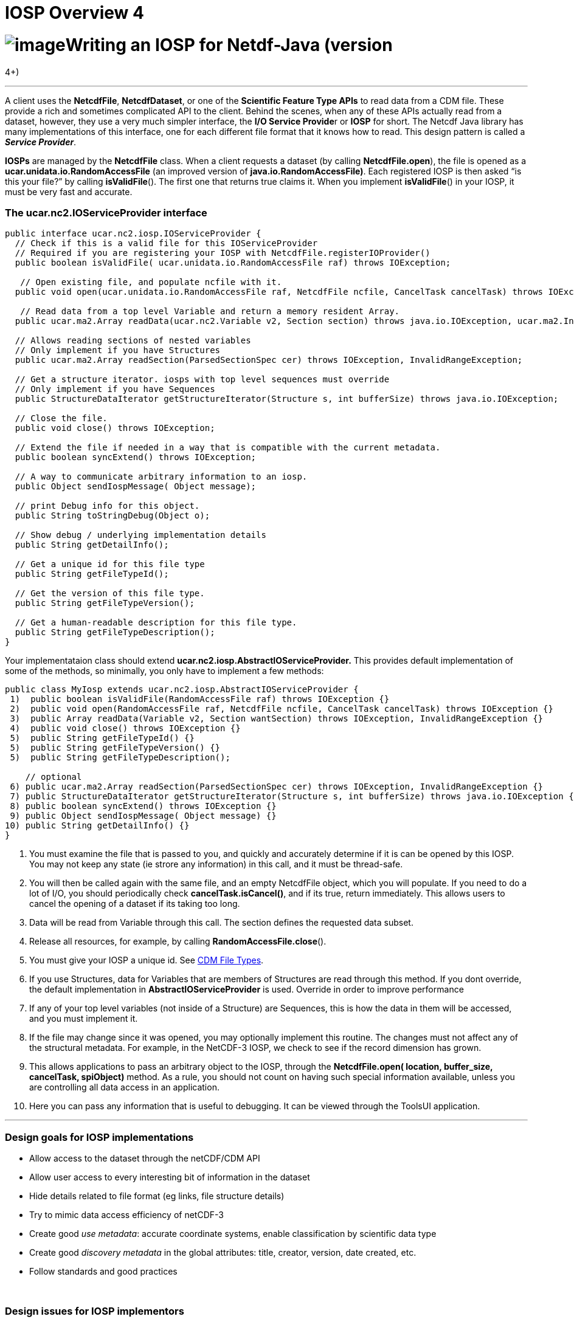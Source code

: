 :source-highlighter: coderay
[[threddsDocs]]


IOSP Overview 4
===============

= image:../netcdfBig.gif[image]Writing an IOSP for Netdf-Java (version
4+)

'''''

A client uses the **NetcdfFile**, **NetcdfDataset**, or one of the
*Scientific Feature Type APIs* to read data from a CDM file. These
provide a rich and sometimes complicated API to the client. Behind the
scenes, when any of these APIs actually read from a dataset, however,
they use a very much simpler interface, the **I/O Service Provide**r or
*IOSP* for short. The Netcdf Java library has many implementations of
this interface, one for each different file format that it knows how to
read. This design pattern is called a **_Service Provider_**.

*IOSPs* are managed by the *NetcdfFile* class. When a client requests a
dataset (by calling **NetcdfFile.open**), the file is opened as a
*ucar.unidata.io.RandomAccessFile* (an improved version of
**java.io.RandomAccessFile)**. Each registered IOSP is then asked ``is
this your file?'' by calling **isValidFile**(). The first one that
returns true claims it. When you implement **isValidFile**() in your
IOSP, it must be very fast and accurate.

=== The *ucar.nc2.IOServiceProvider* interface

-----------------------------------------------------------------------------------------------------------------------------------
public interface ucar.nc2.iosp.IOServiceProvider {
  // Check if this is a valid file for this IOServiceProvider
  // Required if you are registering your IOSP with NetcdfFile.registerIOProvider()
  public boolean isValidFile( ucar.unidata.io.RandomAccessFile raf) throws IOException;

   // Open existing file, and populate ncfile with it.
  public void open(ucar.unidata.io.RandomAccessFile raf, NetcdfFile ncfile, CancelTask cancelTask) throws IOException;

   // Read data from a top level Variable and return a memory resident Array.
  public ucar.ma2.Array readData(ucar.nc2.Variable v2, Section section) throws java.io.IOException, ucar.ma2.InvalidRangeException;

  // Allows reading sections of nested variables
  // Only implement if you have Structures
  public ucar.ma2.Array readSection(ParsedSectionSpec cer) throws IOException, InvalidRangeException;
  
  // Get a structure iterator. iosps with top level sequences must override
  // Only implement if you have Sequences
  public StructureDataIterator getStructureIterator(Structure s, int bufferSize) throws java.io.IOException;

  // Close the file.
  public void close() throws IOException;

  // Extend the file if needed in a way that is compatible with the current metadata.
  public boolean syncExtend() throws IOException;

  // A way to communicate arbitrary information to an iosp.
  public Object sendIospMessage( Object message);
  
  // print Debug info for this object.
  public String toStringDebug(Object o);
  
  // Show debug / underlying implementation details
  public String getDetailInfo();

  // Get a unique id for this file type
  public String getFileTypeId();

  // Get the version of this file type.
  public String getFileTypeVersion();

  // Get a human-readable description for this file type.
  public String getFileTypeDescription();
}
-----------------------------------------------------------------------------------------------------------------------------------

Your implementataion class should extend
*ucar.nc2.iosp.AbstractIOServiceProvider.* This provides default
implementation of some of the methods, so minimally, you only have to
implement a few methods:

----------------------------------------------------------------------------------------------------------------
public class MyIosp extends ucar.nc2.iosp.AbstractIOServiceProvider {
 1)  public boolean isValidFile(RandomAccessFile raf) throws IOException {}
 2)  public void open(RandomAccessFile raf, NetcdfFile ncfile, CancelTask cancelTask) throws IOException {}
 3)  public Array readData(Variable v2, Section wantSection) throws IOException, InvalidRangeException {}
 4)  public void close() throws IOException {}
 5)  public String getFileTypeId() {}
 5)  public String getFileTypeVersion() {}
 5)  public String getFileTypeDescription();

    // optional
 6) public ucar.ma2.Array readSection(ParsedSectionSpec cer) throws IOException, InvalidRangeException {}
 7) public StructureDataIterator getStructureIterator(Structure s, int bufferSize) throws java.io.IOException {}
 8) public boolean syncExtend() throws IOException {}
 9) public Object sendIospMessage( Object message) {}
10) public String getDetailInfo() {}
}
----------------------------------------------------------------------------------------------------------------

1.  You must examine the file that is passed to you, and quickly and
accurately determine if it is can be opened by this IOSP. You may not
keep any state (ie strore any information) in this call, and it must be
thread-safe.
2.  You will then be called again with the same file, and an empty
NetcdfFile object, which you will populate. If you need to do a lot of
I/O, you should periodically check **cancelTask.isCancel()**, and if its
true, return immediately. This allows users to cancel the opening of a
dataset if its taking too long.
3.  Data will be read from Variable through this call. The section
defines the requested data subset.
4.  Release all resources, for example, by calling
**RandomAccessFile.close**().
5.  You must give your IOSP a unique id. See
link:../reference/formats/FileTypes.html[CDM File Types].
6.  If you use Structures, data for Variables that are members of
Structures are read through this method. If you dont override, the
default implementation in *AbstractIOServiceProvider* is used. Override
in order to improve performance
7.  If any of your top level variables (not inside of a Structure) are
Sequences, this is how the data in them will be accessed, and you must
implement it.
8.  If the file may change since it was opened, you may optionally
implement this routine. The changes must not affect any of the
structural metadata. For example, in the NetCDF-3 IOSP, we check to see
if the record dimension has grown.
9.  This allows applications to pass an arbitrary object to the IOSP,
through the *NetcdfFile.open( location, buffer_size, cancelTask,
spiObject)* method. As a rule, you should not count on having such
special information available, unless you are controlling all data
access in an application.
10. Here you can pass any information that is useful to debugging. It
can be viewed through the ToolsUI application.

'''''

=== Design goals for IOSP implementations

* Allow access to the dataset through the netCDF/CDM API
* Allow user access to every interesting bit of information in the
dataset
* Hide details related to file format (eg links, file structure details)
* Try to mimic data access efficiency of netCDF-3
* Create good _use_ __metadata__: accurate coordinate systems, enable
classification by scientific data type
* Create good _discovery metadata_ in the global attributes: title,
creator, version, date created, etc.
* Follow standards and good practices

 

=== Design issues for IOSP implementors

* What are the netCDF objects to expose? Should I use netCDF-3 or full
netCDF4/CDM data model? Attributes vs Variables?
* How do I make data access efficient? What are the common use cases?
* How much work should I do in the open() method? Can/should I defer
some processing?
* Should I cache data arrays? Can I provide efficient strided access?
* What to do if dataset is not self contained : external tables,
hardcoding? +

'''''

image:../nc.gif[image] This document was last updated July 2013
